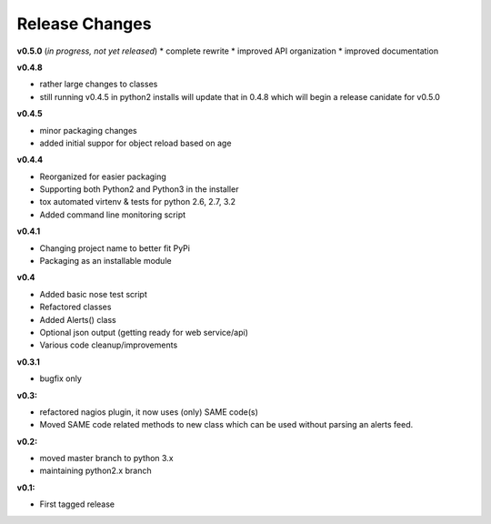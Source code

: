 ===============
Release Changes
===============

**v0.5.0** (*in progress, not yet released*)
* complete rewrite
* improved API organization
* improved documentation


**v0.4.8**

* rather large changes to classes
* still running v0.4.5 in python2 installs will update that in 0.4.8 which will begin a release canidate for v0.5.0

**v0.4.5**

* minor packaging changes
* added initial suppor for object reload based on age

**v0.4.4**

* Reorganized for easier packaging
* Supporting both Python2 and Python3 in the installer
* tox automated virtenv & tests for python 2.6, 2.7, 3.2
* Added command line monitoring script

**v0.4.1**

* Changing project name to better fit PyPi
* Packaging as an installable module


**v0.4**

* Added basic nose test script
* Refactored classes
* Added Alerts() class
* Optional json output (getting ready for web service/api)
* Various code cleanup/improvements


**v0.3.1**

* bugfix only


**v0.3:**

* refactored nagios plugin, it now uses (only) SAME code(s)
* Moved SAME code related methods to new class which can be used without parsing an alerts feed.


**v0.2:**

* moved master branch to python 3.x
* maintaining python2.x branch

**v0.1:**

* First tagged release
